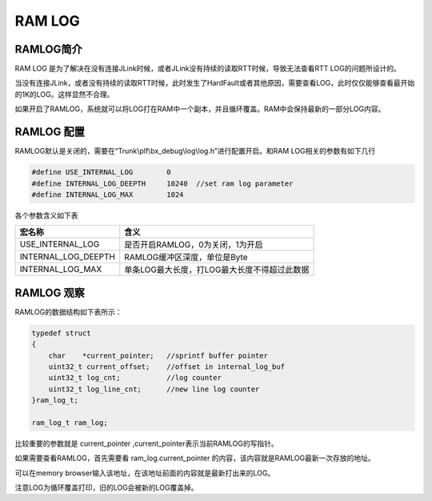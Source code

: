 
RAM LOG
==========


RAMLOG简介
----------------------


RAM LOG 是为了解决在没有连接JLink时候，或者JLink没有持续的读取RTT时候，导致无法查看RTT LOG的问题所设计的。

当没有连接JLink，或者没有持续的读取RTT时候，此时发生了HardFault或者其他原因，需要查看LOG，此时仅仅能够查看最开始的1K的LOG。这样显然不合理。

如果开启了RAMLOG，系统就可以将LOG打在RAM中一个副本，并且循环覆盖。RAM中会保持最新的一部分LOG内容。


RAMLOG 配置
----------------------

RAMLOG默认是关闭的，需要在“Trunk\\plf\\bx_debug\\log\\log.h”进行配置开启。和RAM LOG相关的参数有如下几行

.. code:: c

    #define USE_INTERNAL_LOG        0
    #define INTERNAL_LOG_DEEPTH     10240  //set ram log parameter
    #define INTERNAL_LOG_MAX        1024

各个参数含义如下表

========================== =================================================
 宏名称                      含义
========================== =================================================
USE_INTERNAL_LOG            是否开启RAMLOG，0为关闭，1为开启
INTERNAL_LOG_DEEPTH         RAMLOG缓冲区深度，单位是Byte
INTERNAL_LOG_MAX            单条LOG最大长度，打LOG最大长度不得超过此数据
========================== =================================================


RAMLOG 观察
----------------------

RAMLOG的数据结构如下表所示：

.. code:: c

    typedef struct
    {
        char    *current_pointer;   //sprintf buffer pointer
        uint32_t current_offset;    //offset in internal_log_buf
        uint32_t log_cnt;           //log counter
        uint32_t log_line_cnt;      //new line log counter
    }ram_log_t;
    
    ram_log_t ram_log;


比较重要的参数就是 current_pointer ,current_pointer表示当前RAMLOG的写指针。

如果需要查看RAMLOG，首先需要看 ram_log.current_pointer 的内容，该内容就是RAMLOG最新一次存放的地址。

可以在memory browser输入该地址，在该地址前面的内容就是最新打出来的LOG。

注意LOG为循环覆盖打印，旧的LOG会被新的LOG覆盖掉。



























